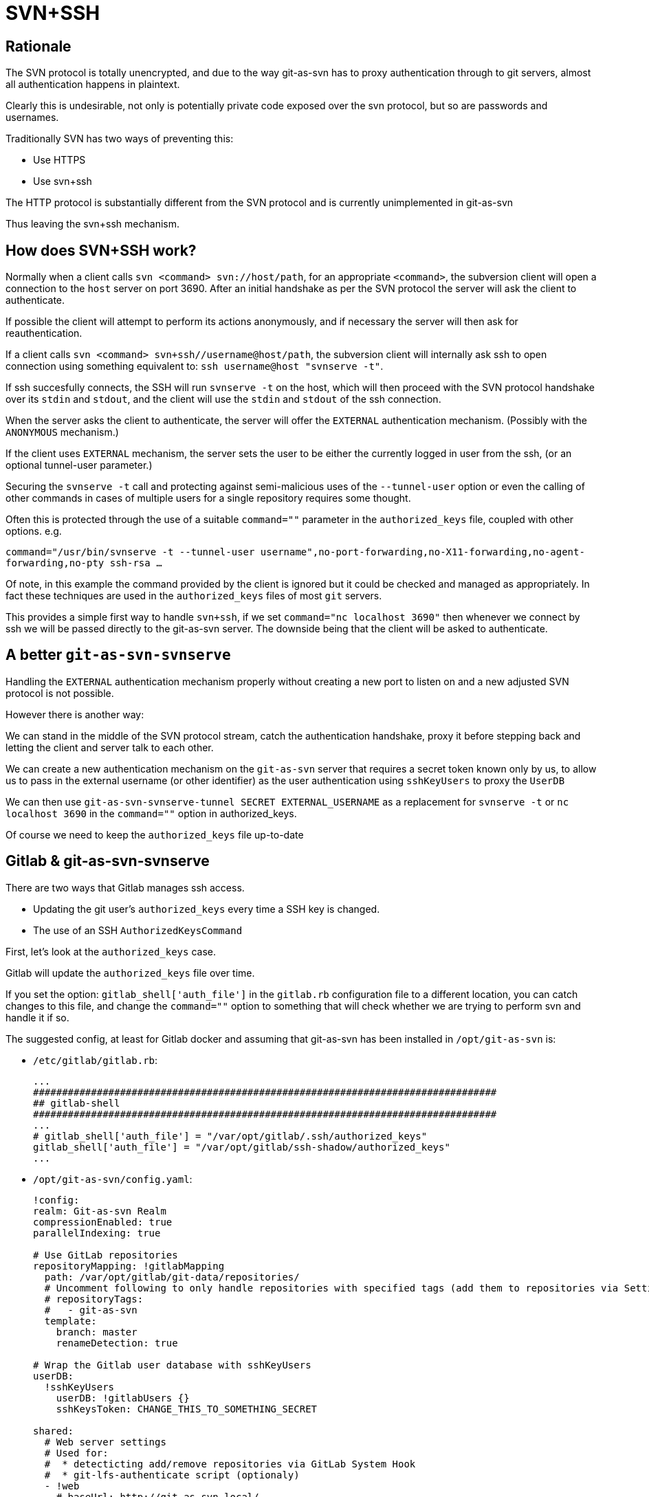 [[ssh]]
= SVN+SSH

== Rationale

The SVN protocol is totally unencrypted, and due to the way git-as-svn
has to proxy authentication through to git servers, almost all
authentication happens in plaintext.

Clearly this is undesirable, not only is potentially private code
exposed over the svn protocol, but so are passwords and usernames.

Traditionally SVN has two ways of preventing this:

* Use HTTPS
* Use svn+ssh

The HTTP protocol is substantially different from the SVN protocol and
is currently unimplemented in git-as-svn

Thus leaving the svn+ssh mechanism.

== How does SVN+SSH work?

Normally when a client calls `svn <command> svn://host/path`, for an
appropriate `<command>`, the subversion client will open a connection to
the `host` server on port 3690. After an initial handshake as per the
SVN protocol the server will ask the client to authenticate.

If possible the client will attempt to perform its actions anonymously,
and if necessary the server will then ask for reauthentication.

If a client calls `svn <command> svn+ssh//username@host/path`, the
subversion client will internally ask ssh to open connection using
something equivalent to: `ssh username@host "svnserve -t"`.

If ssh succesfully connects, the SSH will run `svnserve -t` on the host,
which will then proceed with the SVN protocol handshake over its `stdin`
and `stdout`, and the client will use the `stdin` and `stdout` of the
ssh connection.

When the server asks the client to authenticate, the server will offer
the `EXTERNAL` authentication mechanism. (Possibly with the `ANONYMOUS`
mechanism.)

If the client uses `EXTERNAL` mechanism, the server sets the user to be
either the currently logged in user from the ssh, (or an optional
tunnel-user parameter.)

Securing the `svnserve -t` call and protecting against semi-malicious
uses of the `--tunnel-user` option or even the calling of other commands
in cases of multiple users for a single repository requires some
thought.

Often this is protected through the use of a suitable `command=""`
parameter in the `authorized_keys` file, coupled with other options.
e.g.

`command="/usr/bin/svnserve -t --tunnel-user username",no-port-forwarding,no-X11-forwarding,no-agent-forwarding,no-pty ssh-rsa ...`

Of note, in this example the command provided by the client is ignored
but it could be checked and managed as appropriately. In fact these
techniques are used in the `authorized_keys` files of most `git`
servers.

This provides a simple first way to handle `svn+ssh`, if we set
`command="nc localhost 3690"` then whenever we connect by ssh we will be
passed directly to the git-as-svn server. The downside being that the
client will be asked to authenticate.

== A better `git-as-svn-svnserve`

Handling the `EXTERNAL` authentication mechanism properly without
creating a new port to listen on and a new adjusted SVN protocol is not
possible.

However there is another way:

We can stand in the middle of the SVN protocol stream, catch the
authentication handshake, proxy it before stepping back and letting the
client and server talk to each other.

We can create a new authentication mechanism on the `git-as-svn` server
that requires a secret token known only by us, to allow us to pass in
the external username (or other identifier) as the user authentication
using `sshKeyUsers` to proxy the `UserDB`

We can then use `git-as-svn-svnserve-tunnel SECRET EXTERNAL_USERNAME` as
a replacement for `svnserve -t` or `nc localhost 3690` in the
`command=""` option in authorized_keys.

Of course we need to keep the `authorized_keys` file up-to-date

== Gitlab & git-as-svn-svnserve

There are two ways that Gitlab manages ssh access.

* Updating the git user's `authorized_keys` every time a SSH key is
changed.
* The use of an SSH `AuthorizedKeysCommand`

First, let's look at the `authorized_keys` case.

Gitlab will update the `authorized_keys` file over time.

If you set the option: `gitlab_shell['auth_file']` in the `gitlab.rb`
configuration file to a different location, you can catch changes to
this file, and change the `command=""` option to something that will
check whether we are trying to perform svn and handle it if so.

The suggested config, at least for Gitlab docker and assuming that
git-as-svn has been installed in `/opt/git-as-svn` is:

* `/etc/gitlab/gitlab.rb`:
+
----
...
################################################################################
## gitlab-shell
################################################################################
...
# gitlab_shell['auth_file'] = "/var/opt/gitlab/.ssh/authorized_keys"
gitlab_shell['auth_file'] = "/var/opt/gitlab/ssh-shadow/authorized_keys"
...

----
* `/opt/git-as-svn/config.yaml`:
+
----
!config:
realm: Git-as-svn Realm
compressionEnabled: true
parallelIndexing: true

# Use GitLab repositories
repositoryMapping: !gitlabMapping
  path: /var/opt/gitlab/git-data/repositories/
  # Uncomment following to only handle repositories with specified tags (add them to repositories via Settings -> General -> Tags in GitLab)
  # repositoryTags:
  #   - git-as-svn
  template:
    branch: master
    renameDetection: true

# Wrap the Gitlab user database with sshKeyUsers
userDB:
  !sshKeyUsers
    userDB: !gitlabUsers {}
    sshKeysToken: CHANGE_THIS_TO_SOMETHING_SECRET

shared:
  # Web server settings
  # Used for:
  #  * detecticting add/remove repositories via GitLab System Hook
  #  * git-lfs-authenticate script (optionaly)
  - !web
    # baseUrl: http://git-as-svn.local/
    listen:
    - !http
      host: localhost
      port: 8123
      # Use X-Forwarded-* headers
      forwarded: true
  # GitLab server
  - !gitlab
    url: http://localhost:3000/
    hookUrl: http://localhost:8123/
    token: qytzQc6uYiQfsoqJxGuG
    #lfs: true
  # Manage authorized_keys
  - !sshKeys
    shadowSSHDirectory: /var/opt/gitlab/ssh-shadow
    realSSHDirectory: /var/opt/gitlab/.ssh
    originalAppPath: /opt/gitlab/embedded/service/gitlab-shell/bin/gitlab-shell
    svnservePath: /opt/git-as-svn/bin/git-as-svn-svnserve

----
* `/opt/git-as-svn/bin/git-as-svn-svnserve`:
+
----
#!/bin/bash

############################################################
# git-as-svn-svnserve
#
# Shadow the default gitlab/gitea shell and allow svnserve
############################################################

SHADOW_SHELL_PATH="/opt/gitlab/embedded/service/gitlab-shell/bin/gitlab-shell"
TUNNEL_PATH="/opt/git-as-svn/bin/git-as-svn-svnserve-tunnel"
KEY="\$1"
REAL_SHELL_PATH="\$SHADOW_SHELL_PATH"
SECRET="CHANGE_THIS_TO_SOMETHING_SECRET"

SSH_ORIGINAL_COMMANDS=(\$SSH_ORIGINAL_COMMAND)

if [ -n "\$SSH_ORIGINAL_COMMAND" ] && [ "\${SSH_ORIGINAL_COMMANDS[0]}" = "svnserve" ] ; then
    ## TUNNEL TO OUR SVNSERVER WITH MAGIC AUTHENTICATION ##
    exec "\$TUNNEL_PATH" "\$SECRET" "\$KEY"
else
    exec -a "\$REAL_SHELL_PATH" "\$SHADOW_SHELL_PATH" "\$@"
fi

----
* `/opt/git-as-svn/bin/git-as-svn-svnserve-tunnel`:
+
----
#!/bin/bash

############################################################
# git-as-svn-svnserve-tunnel
#
# Use a bit of bash hackery to implement svnserve -t by
# pushing stdin to the svn port (3690) but hijack the
# authentication phase to pass in the ssh key id
############################################################

SECRET="\$1"
KEY="\$2"
FAKE_AUTH="( success ( ( EXTERNAL ) 16:Git-as-svn Realm ) )"

function failed {
    echo "\$0: Unable to connect to svn service! Is it running?" 1>&2
    exit
}
trap failed err

OUR_PID=\$\$
function finish {
    pkill -P \$OUR_PID
    exec 3>&- 3<&-
}
trap finish EXIT

exec 3<>/dev/tcp/localhost/3690

trap finish err

function read_bracket {
    BEEN_IN=false
    NBRACK=0

    while ! \$BEEN_IN || [ \$NBRACK != 0 ]; do
        IFS= read -n1 -r -d '' FROM
        case \$FROM in
            '(')
            NBRACK=\$((\$NBRACK + 1))
            BEEN_IN=true
            ;;
            ')')
            NBRACK=\$((\$NBRACK - 1))
            ;;
            '')
            break
        esac
        echo -ne "\$FROM"
    done
    IFS= read -n1 -r -d '' FROM
    echo -ne "\$FROM"
    if [ "X\$FROM" = "X" ]; then
        exec 0<&-
        exit
    fi
}

# Send server capabilities to client
read_bracket <&3 >&1

# Send client capabilities to server
read_bracket <&0 >&3

# Get the server authentication
AUTH_LIST_FROM_SERV=\$(read_bracket <&3)

# Send the server our information
AUTHBODY=\$(echo -ne "\\0\$SECRET\\0\$KEY" | base64)
AUTHBODY_LENGTH=\${#AUTHBODY}
echo "( KEY-AUTHENTICATOR ( \$AUTHBODY_LENGTH:\$AUTHBODY ) )" >&3
if ! { command >&3; } 2>/dev/null; then
    exit
fi

# send the fake auth list to the client
echo "\$FAKE_AUTH" >&1
if ! { command >&1; } 2>/dev/null; then
    exit
fi

# throwaway the client's response
read_bracket <&0 > /dev/null

# THEN PRETEND THAT THE REST OF IT WENT THAT WAY
(
    cat <&3 >&1 &
    CAT_PID=\$!
    function on_exit {
        kill \$CAT_PID
    }
    trap on_exit EXIT
    wait
    kill \$OUR_PID
) &

cat <&0 >&3
pkill -P \$OUR_PID

----

In the second case, if we proxy the `AuthorizedKeysCommand`, and just
replace the `command=""` option as above then we have a working
solution.

We have two main options, we can keep the same user, e.g. `git` for both
subversion and git, or we could create another user.

The first option requires that we proxy the original app and replace it
with our own. The second is similar but we leave the original response
alone for git, just replacing it for svn

The first option is described below.

* `/assets/sshd_config`:
+
----
...
# AuthorizedKeysCommand /opt/gitlab/embedded/service/gitlab-shell/bin/gitlab-shell-authorized-keys-check git %u %k
# AuthorizedKeysCommandUser git
AuthorizedKeysCommand /opt/git-as-svn/bin/git-as-svn-authorized-keys-command git %u %k
AuthorizedKeysCommandUser git
...

----
* `/opt/git-as-svn/bin/git-as-svn-authorized-keys-command`:
+
----
#!/bin/bash

############################################################
# git-as-svn-authorized-keys_command
#
# Shadow the default ssh AuthorizedKeysCommand and adjust its
# output to replace the original command with our svnserve
############################################################

############################################################
# For Gitlab Docker:
############################################################
ORIGINAL_AUTHORIZED_COMMAND="/opt/gitlab/embedded/service/gitlab-shell/bin/gitlab-shell-authorized-keys-check"
ORIGINAL_APP_PATH="/opt/gitlab/embedded/service/gitlab-shell/bin/gitlab-shell"
SVN_SERVE_PATH="/opt/git-as-svn/bin/git-as-svn-svnserve"

exec -a "\$ORIGINAL_AUTHORIZED_COMMAND"  "\$ORIGINAL_AUTHORIZED_COMMAND" "\$@" | sed -e 's|command="'"\$ORIGINAL_APP_PATH"'|command="'"\$SVN_SERVE_PATH"'|'

----
* `/opt/git-as-svn/config.yaml`:
+
----
!config:
realm: Git-as-svn Realm
compressionEnabled: true
parallelIndexing: true

# Use GitLab repositories
repositoryMapping: !gitlabMapping
  path: /var/opt/gitlab/git-data/repositories/
  # Uncomment following to only handle repositories with specified tags (add them to repositories via Settings -> General -> Tags in GitLab)
  # repositoryTags:
  #   - git-as-svn
  template:
    branch: master
    renameDetection: true

# Wrap the Gitlab user database with sshKeyUsers
userDB:
  !sshKeyUsers
    userDB: !gitlabUsers {}
    sshKeysToken: CHANGE_THIS_TO_SOMETHING_SECRET

shared:
  # Web server settings
  # Used for:
  #  * detecticting add/remove repositories via GitLab System Hook
  #  * git-lfs-authenticate script (optionaly)
  - !web
    # baseUrl: http://git-as-svn.local/
    listen:
    - !http
      host: localhost
      port: 8123
      # Use X-Forwarded-* headers
      forwarded: true
  # GitLab server
  - !gitlab
    url: http://localhost:3000/
    hookUrl: http://localhost:8123/
    #lfs: true
    token: qytzQc6uYiQfsoqJxGuG

----
* `/opt/git-as-svn/bin/git-as-svn-svnserve` and
`/opt/git-as-svn/bin/git-as-svn-svnserve-tunnel` same as above.

== Gitea

There are two ways that Gitea manages ssh access.

* If Gitea is deferring to an external SSHD. It will update the git
user's `authorized_keys` every time a SSH key is changed.
* If Gitea is using its own internal SSHD. It will run the `gitea serv`
command each time.
* The use of an SSH `AuthorizedKeysCommand` in Gitea v1.7.0+

First, let's look at the `authorized_keys` case.

Gitea will update the `authorized_keys` file over time.

If you set the option: `SSH_ROOT_PATH` in the `[server]` of the gitea
`app.ini` to a shadow location you can catch changes to this file, and
change the `command=""` option to something that will check whether we
are trying to perform svn and handle it if so.

The suggested config, at least for Gitea docker, and assuming that
git-as-svn has been installed in `/app/git-as-svn` is:

* `/data/gitea/conf/app.ini`:
+
----
...
[server]
...
SSH_ROOT_PATH=/data/git/ssh-shadow
...

----
* `/app/git-as-svn/config.yaml`:
+
----
!config:
realm: Git-as-svn Realm
compressionEnabled: true
parallelIndexing: true

# Use Gitea repositories
repositoryMapping: !giteaMapping
  path: /data/git/repositories
  template:
    branch: master
    renameDetection: true

# Use Gitea user database
userDB:
  !sshKeyUsers
    userDB: !giteaUsers {}
    sshKeysToken: CHANGE_THIS_TO_SOMETHING_SECRET

shared:
  # Gitea server
  - !gitea
    url: http://localhost:3000/api/v1
    #lfs: true
    #token: de0c16fdc2c2ec5bcb4917922900015d3bceb82b
    token: 90c68b84fb04e364c2ea3fc42a6a2193144bc07d
  - !sshKeys
    shadowSSHDirectory: /data/git/ssh-shadow
    realSSHDirectory: /data/git/.ssh
    originalAppPath: /app/gitea/gitea
    svnservePath: /app/gitea/git-as-svn-svnserve

----
* `/app/git-as-svn/bin/git-as-svn-svnserve`:
+
----
#!/bin/bash

############################################################
# git-as-svn-svnserve
#
# Shadow the default gitlab/gitea shell and allow svnserve
############################################################

SHADOW_SHELL_PATH="/app/gitea/gitea"
TUNNEL_PATH="/app/git-as-svn/bin/git-as-svn-svnserve-tunnel"
KEY="\$2"
SUBCOMMAND="\$1"
REAL_SHELL_PATH="\$SHADOW_SHELL_PATH"

if [ "\$SUBCOMMAND" != "serv" ]; then
    exec -a "\$REAL_SHELL_PATH" "\$SHADOW_SHELL_PATH" "\$@"
fi

SECRET="CHANGE_THIS_TO_SOMETHING_SECRET"

SSH_ORIGINAL_COMMANDS=(\$SSH_ORIGINAL_COMMAND)

if [ -n "\$SSH_ORIGINAL_COMMAND" ] && [ "\${SSH_ORIGINAL_COMMANDS[0]}" = "svnserve" ] ; then
    ## TUNNEL TO OUR SVNSERVER WITH MAGIC AUTHENTICATION ##
    exec "\$TUNNEL_PATH" "\$SECRET" "\$KEY"
else
    exec -a "\$REAL_SHELL_PATH" "\$SHADOW_SHELL_PATH" "\$@"
fi

----
* `/app/git-as-svn/bin/git-as-svn-svnserve-tunnel` should be the same as
in the gitlab case.

For the second case, we need to shadow the gitea binary

So we would need to move the original gitea from `/app/gitea/gitea` to
`/app/gitea/gitea.shadow`

And either create `/app/gitea/gitea` as a symbolic link or just copy the
below `/app/git-as-svn/bin/git-as-svn-svnserve` as it.

`/app/git-as-svn/bin/git-as-svn-svnserve`:

----
#!/bin/bash

############################################################
# git-as-svn-svnserve
#
# Shadow the default gitlab/gitea shell and allow svnserve
############################################################

SHADOW_SHELL_PATH="/app/gitea/gitea.shadow"
TUNNEL_PATH="/app/git-as-svn/bin/git-as-svn-svnserve-tunnel"
KEY="\$2"
SUBCOMMAND="\$1"
REAL_SHELL_PATH="/app/gitea/gitea"

if [ "\$SUBCOMMAND" != "serv" ]; then
    exec -a "\$REAL_SHELL_PATH" "\$SHADOW_SHELL_PATH" "\$@"
fi

SECRET="CHANGE_THIS_TO_SOMETHING_SECRET"

SSH_ORIGINAL_COMMANDS=(\$SSH_ORIGINAL_COMMAND)

if [ -n "\$SSH_ORIGINAL_COMMAND" ] && [ "\${SSH_ORIGINAL_COMMANDS[0]}" = "svnserve" ] ; then
    ## TUNNEL TO OUR SVNSERVER WITH MAGIC AUTHENTICATION ##
    exec "\$TUNNEL_PATH" "\$SECRET" "\$KEY"
else
    exec -a "\$REAL_SHELL_PATH" "\$SHADOW_SHELL_PATH" "\$@"
fi

----

`/app/git-as-svn/bin/git-as-svn-svnserve-tunnel` should be the same as
in the gitlab case.

Managing the `AuthorizedKeysCommand` is similar to that in the Gitlab
case.
